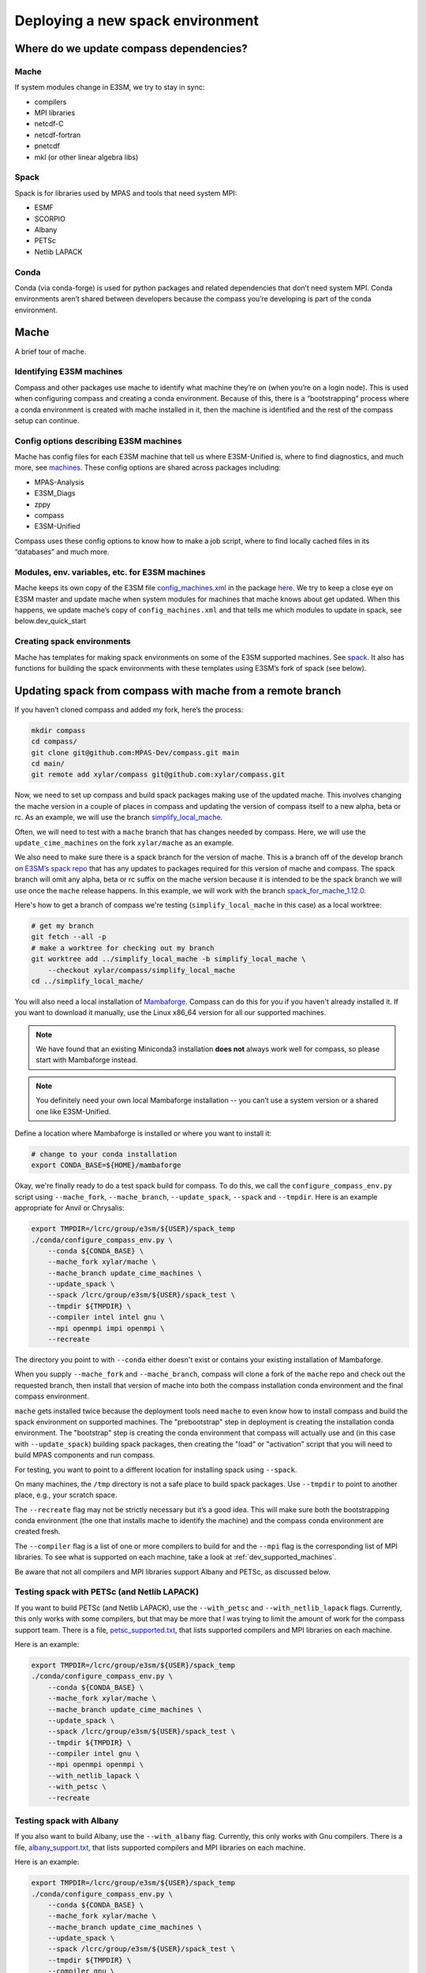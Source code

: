 .. _dev_deploying_spack:

*********************************
Deploying a new spack environment
*********************************

Where do we update compass dependencies?
========================================

Mache
-----

If system modules change in E3SM, we try to stay in sync:

* compilers

* MPI libraries

* netcdf-C

* netcdf-fortran

* pnetcdf

* mkl (or other linear algebra libs)

Spack
-----

Spack is for libraries used by MPAS and tools that need system MPI:

* ESMF

* SCORPIO

* Albany

* PETSc

* Netlib LAPACK


Conda
-----

Conda (via conda-forge) is used for python packages and related dependencies
that don’t need system MPI. Conda environments aren’t shared between
developers because the compass you’re developing is part of the conda
environment.

Mache
=====

A brief tour of mache.

Identifying E3SM machines
-------------------------

Compass and other packages use mache to identify what machine they’re on (when
you’re on a login node).  This is used when configuring compass and creating a
conda environment.  Because of this, there is a “bootstrapping” process where
a conda environment is created with mache installed in it, then the machine is
identified and the rest of the compass setup can continue.

Config options describing E3SM machines
---------------------------------------

Mache has config files for each E3SM machine that tell us where E3SM-Unified
is, where to find diagnostics, and much more, see
`machines <https://github.com/E3SM-Project/mache/tree/main/mache/machines>`_.
These config options are shared across packages including:

* MPAS-Analysis

* E3SM_Diags

* zppy

* compass

* E3SM-Unified

Compass uses these config options to know how to make a job script, where to
find locally cached files in its “databases” and much more.

Modules, env. variables, etc. for  E3SM machines
------------------------------------------------

Mache keeps its own copy of the E3SM file
`config_machines.xml <https://github.com/E3SM-Project/E3SM/blob/master/cime_config/machines/config_machines.xml>`_
in the package `here <https://github.com/E3SM-Project/mache/blob/main/mache/cime_machine_config/config_machines.xml>`_.
We try to keep a close eye on E3SM master and update mache when system modules
for machines that mache knows about get updated.  When this happens, we update
mache’s copy of ``config_machines.xml`` and that tells me which modules to
update in spack, see below.dev_quick_start

Creating spack environments
---------------------------

Mache has templates for making spack environments on some of the E3SM supported
machines.  See `spack <https://github.com/E3SM-Project/mache/tree/main/mache/spack>`_.
It also has functions for building the spack environments with these templates
using E3SM’s fork of spack (see below).


Updating spack from compass with mache from a remote branch
===========================================================

If you haven’t cloned compass and added my fork, here’s the process:

.. code-block:: bash

    mkdir compass
    cd compass/
    git clone git@github.com:MPAS-Dev/compass.git main
    cd main/
    git remote add xylar/compass git@github.com:xylar/compass.git

Now, we need to set up compass and build spack packages making use of the
updated mache.  This involves changing the mache version in a couple of places
in compass and updating the version of compass itself to a new alpha, beta or
rc.  As an example, we will use the branch
`simplify_local_mache <https://github.com/xylar/compass/tree/simplify_local_mache>`_.

Often, we will need to test with a ``mache`` branch that has changes needed
by compass.  Here, we will use the ``update_cime_machines`` on the fork
``xylar/mache`` as an example.

We also need to make sure there is a spack branch for the version of mache.
This is a branch off of the develop branch on
`E3SM’s spack repo <https://github.com/E3SM-Project/spack>`_ that has any
updates to packages required for this version of mache and compass. The
spack branch will omit any alpha, beta or rc suffix on the mache version
because it is intended to be the spack branch we will use once the ``mache``
release happens.  In this example, we will work with the branch
`spack_for_mache_1.12.0 <https://github.com/E3SM-Project/spack/tree/spack_for_mache_1.12.0>`_.

Here's how to get a branch of compass we're testing (``simplify_local_mache``
in this case) as a local worktree:

.. code-block:: bash

    # get my branch
    git fetch --all -p
    # make a worktree for checking out my branch
    git worktree add ../simplify_local_mache -b simplify_local_mache \
        --checkout xylar/compass/simplify_local_mache
    cd ../simplify_local_mache/

You will also need a local installation of
`Mambaforge <https://github.com/conda-forge/miniforge#mambaforge>`_.
Compass can do this for you if you haven't already installed it.  If you want
to download it manually, use the Linux x86_64 version for all our supported
machines.

.. note::

    We have found that an existing Miniconda3 installation **does not** always
    work well for compass, so please start with Mambaforge instead.

.. note::

  You definitely need your own local Mambaforge installation -- you can’t use
  a system version or a shared one like E3SM-Unified.

Define a location where Mambaforge is installed or where you want to install
it:

.. code-block:: bash

    # change to your conda installation
    export CONDA_BASE=${HOME}/mambaforge

Okay, we're finally ready to do a test spack build for compass.
To do this, we call the ``configure_compass_env.py`` script using
``--mache_fork``, ``--mache_branch``, ``--update_spack``, ``--spack`` and
``--tmpdir``. Here is an example appropriate for Anvil or Chrysalis:

.. code-block:: bash

    export TMPDIR=/lcrc/group/e3sm/${USER}/spack_temp
    ./conda/configure_compass_env.py \
        --conda ${CONDA_BASE} \
        --mache_fork xylar/mache \
        --mache_branch update_cime_machines \
        --update_spack \
        --spack /lcrc/group/e3sm/${USER}/spack_test \
        --tmpdir ${TMPDIR} \
        --compiler intel intel gnu \
        --mpi openmpi impi openmpi \
        --recreate

The directory you point to with ``--conda`` either doesn't exist or contains
your existing installation of Mambaforge.

When you supply ``--mache_fork`` and ``--mache_branch``, compass will clone
a fork of the ``mache`` repo and check out the requested branch, then install
that version of mache into both the compass installation conda environment and
the final compass environment.

``mache`` gets installed twice because the deployment tools need ``mache`` to
even know how to install compass and build the spack environment on supported
machines.  The "prebootstrap" step in deployment is creating the installation
conda environment.  The "bootstrap" step is creating the conda environment that
compass will actually use and (in this case with ``--update_spack``) building
spack packages, then creating the "load" or "activation" script that you will
need to build MPAS components and run compass.

For testing, you want to point to a different location for installing spack
using ``--spack``.

On many machines, the ``/tmp`` directory is not a safe place to build spack
packages.  Use ``--tmpdir`` to point to another place, e.g., your scratch
space.

The ``--recreate`` flag may not be strictly necessary but it’s a good idea.
This will make sure both the bootstrapping conda environment (the one that
installs mache to identify the machine) and the compass conda environment are
created fresh.

The ``--compiler`` flag is a list of one or more compilers to build for and the
``--mpi`` flag is the corresponding list of MPI libraries.  To see what is
supported on each machine, take a look at :ref:`dev_supported_machines`.

Be aware that not all compilers and MPI libraries support Albany and PETSc, as
discussed below.

Testing spack with PETSc (and Netlib LAPACK)
--------------------------------------------

If you want to build PETSc (and Netlib LAPACK), use the ``--with_petsc`` and
``--with_netlib_lapack`` flags.  Currently, this only works with some
compilers, but that may be more that I was trying to limit the amount of work
for the compass support team.  There is a file,
`petsc_supported.txt <https://github.com/MPAS-Dev/compass/blob/main/conda/petsc_supported.txt>`_,
that lists supported compilers and MPI libraries on each machine.

Here is an example:

.. code-block:: bash

    export TMPDIR=/lcrc/group/e3sm/${USER}/spack_temp
    ./conda/configure_compass_env.py \
        --conda ${CONDA_BASE} \
        --mache_fork xylar/mache \
        --mache_branch update_cime_machines \
        --update_spack \
        --spack /lcrc/group/e3sm/${USER}/spack_test \
        --tmpdir ${TMPDIR} \
        --compiler intel gnu \
        --mpi openmpi openmpi \
        --with_netlib_lapack \
        --with_petsc \
        --recreate

Testing spack with Albany
-------------------------

If you also want to build Albany, use the ``--with_albany`` flag.  Currently,
this only works with Gnu compilers.  There is a file,
`albany_support.txt <https://github.com/MPAS-Dev/compass/blob/main/conda/albany_supported.txt>`_,
that lists supported compilers and MPI libraries on each machine.

Here is an example:

.. code-block:: bash

    export TMPDIR=/lcrc/group/e3sm/${USER}/spack_temp
    ./conda/configure_compass_env.py \
        --conda ${CONDA_BASE} \
        --mache_fork xylar/mache \
        --mache_branch update_cime_machines \
        --update_spack \
        --spack /lcrc/group/e3sm/${USER}/spack_test \
        --tmpdir ${TMPDIR} \
        --compiler gnu \
        --mpi openmpi \
        --with_albany \
        --recreate

Troubleshooting spack
------------------------------

If you encounter an error like:
.. code-block:: none

    ==>   spack env activate dev_compass_1_2_0-alpha_4_gnu_mpich
    ==> Error: Package 'armpl' not found.
    You may need to run 'spack clean -m'.

during the attempt to build spack, you will first need to find the path to
``setup-env.sh`` (see ``compass/build_*/build*.sh``) and source that script to
get the ``spack`` command, e.g.:

.. code-block:: bash

    source ${PSCRATCH}/spack_test/spack_for_mache_1.12.0/share/spack/setup-env.sh

Then run the suggested command:

.. code-block:: bash

    spack clean -m

After that, re-running ``./conda/configure_compass_env.py`` should work correctly.

This issue seems to be related to switching between spack v0.18 and v0.19 (used by different versions of compass).

Testing compass
===============

Testing MPAS-Ocean without PETSc
--------------------------------

Please use the E3SM-Project submodule in compass for testing, rather than
E3SM’s master branch.  The submodule is the version we know works with compass
and serves as kind of a baseline for other testing.

.. code-block:: bash

    # source whichever load script is appropriate
    source load_dev_compass_1.2.0-alpha.5_chrysalis_intel_openmpi.sh
    git submodule update --init --recursive
    cd E3SM-Project/components/mpas-ocean
    # this will build with scorpio and openmp
    make ifort
    compass suite -s -c ocean -t pr -p . \
        -w /lcrc/group/e3sm/ac.xylar/compass/test_20230202/ocean_pr_chrys_intel_openmpi
    cd /lcrc/group/e3sm/ac.xylar/compass/test_20230202/ocean_pr_chrys_intel_openmpi
    sbatch job_script.pr.bash

You can make other worktrees of E3SM-Project for testing other compilers if
that’s helpful.  It also might be good to open a fresh terminal to source a
new load script.  This isn’t required but you’ll get some warnings.

.. code-block:: bash

    source load_dev_compass_1.2.0-alpha.5_chrysalis_gnu_openmpi.sh
    cd E3SM-Project
    git worktree add ../e3sm_chrys_gnu_openmpi
    cd ../e3sm_chrys_gnu_openmpi
    git submodule update --init --recursive
    cd components/mpas-ocean
    make gfortran
    compass suite -s -c ocean -t pr -p . \
        -w /lcrc/group/e3sm/ac.xylar/compass/test_20230202/ocean_pr_chrys_gnu_openmpi
    cd /lcrc/group/e3sm/ac.xylar/compass/test_20230202/ocean_pr_chrys_gnu_openmpi
    sbatch job_script.pr.bash

You can also explore the utility in
`utils/matrix <https://github.com/MPAS-Dev/compass/tree/main/utils/matrix>`_ to
test on several compilers automatically.

Testing MALI with Albany
------------------------

Please use the MALI-Dev submodule in compass for testing, rather than MALI-Dev
develop branch.  The submodule is the version we know works with compass and
serves as kind of a baseline for other testing.

.. code-block:: bash

    # source whichever load script is appropriate
    source load_dev_compass_1.2.0-alpha.5_chrysalis_gnu_openmpi_albany.sh
    git submodule update --init --recursive
    cd MALI-Dev/components/mpas-albany-landice
    # you need to tell it to build with Albany
    make ALBANY=true gfortran
    compass suite -s -c landice -t full_integration -p . \
        -w /lcrc/group/e3sm/ac.xylar/compass/test_20230202/landice_full_chrys_gnu_openmpi
    cd /lcrc/group/e3sm/ac.xylar/compass/test_20230202/landice_full_chrys_gnu_openmpi
    sbatch job_script.full_integration.bash

Testing MPAS-Ocean with PETSc
-----------------------------

The tests for PETSc use nonhydrostatic capabilities not yet integrated into
E3SM.  So you can’t use the E3SM-Project submodule.  You need to use Sara
Calandrini’s `nonhydro <https://github.com/scalandr/E3SM/tree/ocean/nonhydro>`_
branch.

.. code-block:: bash

    # source whichever load script is appropriate
    source load_dev_compass_1.2.0-alpha.5_chrysalis_intel_openmpi_netlib_lapack_petsc.sh
    git submodule update --init
    cd E3SM-Project
    git remote add scalandr/E3SM git@github.com:scalandr/E3SM.git
    git worktree add ../nonhydro_chrys_intel_openmpi -b nonhydro_chrys_intel_openmpi \
        --checkout scalandr/E3SM/ocean/nonhydro
    cd ../nonhydro_chrys_intel_openmpi
    git submodule update --init --recursive
    cd components/mpas-ocean
    # this will build with scorpio, Netlib LAPACK and PETSc
    make ifort
    compass list | grep nonhydro
    # update these numbers for the 2 nonhydro test cases
    compass setup -n 245 246 -p . \
        -w /lcrc/group/e3sm/ac.xylar/compass/test_20230202/nonhydro_chrys_intel_openmpi
    cd /lcrc/group/e3sm/ac.xylar/compass/test_20230202/nonhydro_chrys_intel_openmpi
    sbatch job_script.custom.bash

As with non-PETSc MPAS-Ocean and MALI, you can have different worktrees with
Sara’s nonhydro branch for building with different compilers or use
`utils/matrix <https://github.com/MPAS-Dev/compass/tree/main/utils/matrix>`_ to
build (and run).

Deploying shared spack environments
===================================

.. note::

  Be careful about deploying shared spack environments, as changes you make
  can affect other compass users.

Once compass has been tested with the spack builds in a temporary location, it
is time to deploy the shared spack environments for all developers to use.
A ``mache`` developer will make a ``mache`` release (if needed) before this
step begins.  So there is no need to build mache from a remote branch anymore.

Compass knows where to deploy spack on each machine because of the ``spack``
config option specified in the ``[deploy]`` section of each machine's config
file, see the `machine configs <https://github.com/MPAS-Dev/compass/tree/main/compass/machines>`_.

It is best to update the remote compass branch in case of changes:

.. code-block:: bash

    cd simplify_local_mache
    # get any changes
    git fetch --all -p
    # hard reset if there are changes
    git reset –hard xylar/compass/simplify_local_mache

Deploy spack for compass without Albany or PETSc
------------------------------------------------

.. code-block:: bash

    export TMPDIR=/lcrc/group/e3sm/${USER}/spack_temp
    ./conda/configure_compass_env.py \
        --conda ${CONDA_BASE} \
        --update_spack \
        --tmpdir ${TMPDIR} \
        --compiler intel intel gnu \
        --mpi openmpi impi openmpi \
        --recreate

Deploying spack with Albany
---------------------------

.. code-block:: bash

    export TMPDIR=/lcrc/group/e3sm/${USER}/spack_temp
    ./conda/configure_compass_env.py \
        --conda ${CONDA_BASE} \
        --update_spack \
        --tmpdir ${TMPDIR} \
        --compiler gnu \
        --mpi openmpi \
        --with_albany \
        --recreate

Deploying spack with PETSc (and Netlib LAPACK)
----------------------------------------------

.. code-block:: bash

    export TMPDIR=/lcrc/group/e3sm/${USER}/spack_temp
    ./conda/configure_compass_env.py \
        --conda ${CONDA_BASE} \
        --update_spack \
        --tmpdir ${TMPDIR} \
        --compiler intel gnu \
        --mpi openmpi openmpi \
        --with_netlib_lapack \
        --with_petsc \
        --recreate